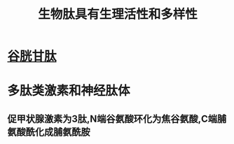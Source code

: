#+title: 生物肽具有生理活性和多样性
#+HUGO_BASE_DIR: ~/Org/www/

* [[file:2020092720-谷胱甘肽.org][谷胱甘肽]]

* 多肽类激素和神经肽体
** 促甲状腺激素为3肽,N端谷氨酸环化为焦谷氨酸,C端脯氨酸酰化成脯氨酰胺

